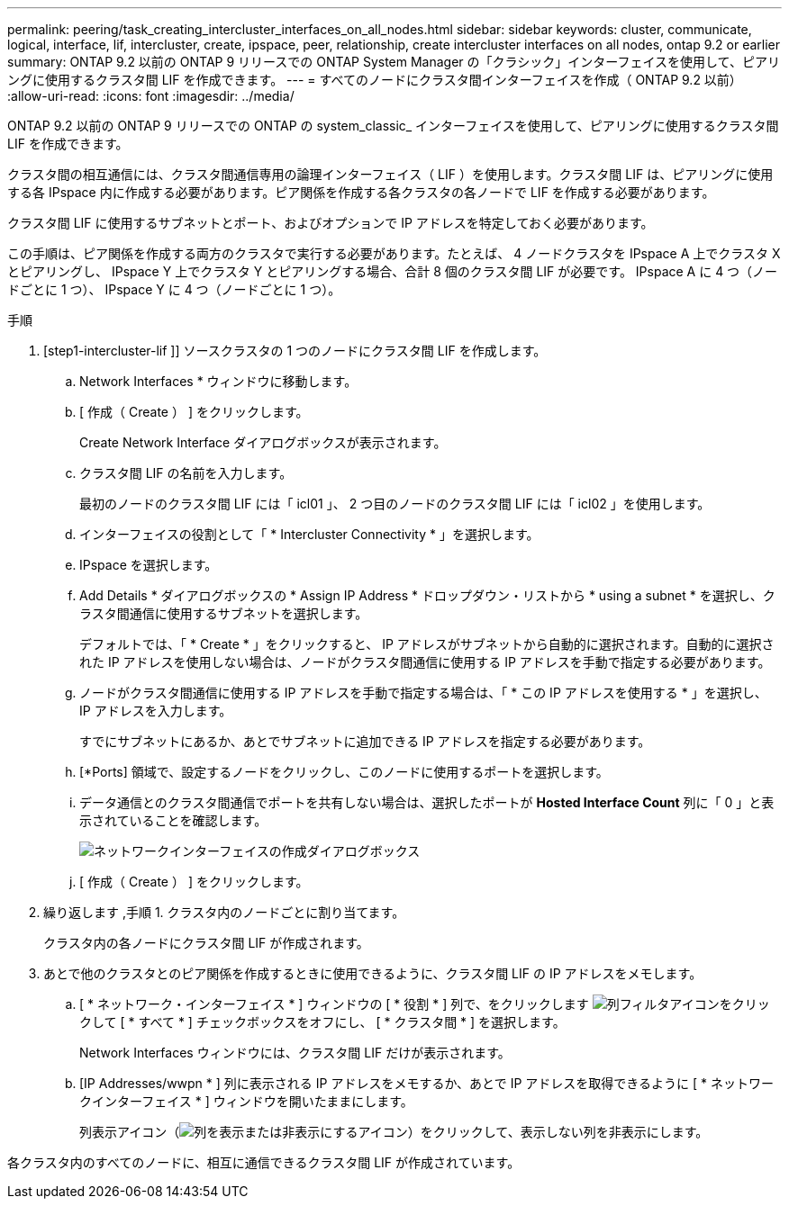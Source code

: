 ---
permalink: peering/task_creating_intercluster_interfaces_on_all_nodes.html 
sidebar: sidebar 
keywords: cluster, communicate, logical, interface, lif, intercluster, create, ipspace, peer, relationship, create intercluster interfaces on all nodes, ontap 9.2 or earlier 
summary: ONTAP 9.2 以前の ONTAP 9 リリースでの ONTAP System Manager の「クラシック」インターフェイスを使用して、ピアリングに使用するクラスタ間 LIF を作成できます。 
---
= すべてのノードにクラスタ間インターフェイスを作成（ ONTAP 9.2 以前）
:allow-uri-read: 
:icons: font
:imagesdir: ../media/


[role="lead"]
ONTAP 9.2 以前の ONTAP 9 リリースでの ONTAP の system_classic_ インターフェイスを使用して、ピアリングに使用するクラスタ間 LIF を作成できます。

クラスタ間の相互通信には、クラスタ間通信専用の論理インターフェイス（ LIF ）を使用します。クラスタ間 LIF は、ピアリングに使用する各 IPspace 内に作成する必要があります。ピア関係を作成する各クラスタの各ノードで LIF を作成する必要があります。

クラスタ間 LIF に使用するサブネットとポート、およびオプションで IP アドレスを特定しておく必要があります。

この手順は、ピア関係を作成する両方のクラスタで実行する必要があります。たとえば、 4 ノードクラスタを IPspace A 上でクラスタ X とピアリングし、 IPspace Y 上でクラスタ Y とピアリングする場合、合計 8 個のクラスタ間 LIF が必要です。 IPspace A に 4 つ（ノードごとに 1 つ）、 IPspace Y に 4 つ（ノードごとに 1 つ）。

.手順
. [step1-intercluster-lif ]] ソースクラスタの 1 つのノードにクラスタ間 LIF を作成します。
+
.. Network Interfaces * ウィンドウに移動します。
.. [ 作成（ Create ） ] をクリックします。
+
Create Network Interface ダイアログボックスが表示されます。

.. クラスタ間 LIF の名前を入力します。
+
最初のノードのクラスタ間 LIF には「 icl01 」、 2 つ目のノードのクラスタ間 LIF には「 icl02 」を使用します。

.. インターフェイスの役割として「 * Intercluster Connectivity * 」を選択します。
.. IPspace を選択します。
.. Add Details * ダイアログボックスの * Assign IP Address * ドロップダウン・リストから * using a subnet * を選択し、クラスタ間通信に使用するサブネットを選択します。
+
デフォルトでは、「 * Create * 」をクリックすると、 IP アドレスがサブネットから自動的に選択されます。自動的に選択された IP アドレスを使用しない場合は、ノードがクラスタ間通信に使用する IP アドレスを手動で指定する必要があります。

.. ノードがクラスタ間通信に使用する IP アドレスを手動で指定する場合は、「 * この IP アドレスを使用する * 」を選択し、 IP アドレスを入力します。
+
すでにサブネットにあるか、あとでサブネットに追加できる IP アドレスを指定する必要があります。

.. [*Ports] 領域で、設定するノードをクリックし、このノードに使用するポートを選択します。
.. データ通信とのクラスタ間通信でポートを共有しない場合は、選択したポートが *Hosted Interface Count* 列に「 0 」と表示されていることを確認します。
+
image::../media/lif_creation_intercluster.gif[ネットワークインターフェイスの作成ダイアログボックス]

.. [ 作成（ Create ） ] をクリックします。


. 繰り返します ,手順 1. クラスタ内のノードごとに割り当てます。
+
クラスタ内の各ノードにクラスタ間 LIF が作成されます。

. あとで他のクラスタとのピア関係を作成するときに使用できるように、クラスタ間 LIF の IP アドレスをメモします。
+
.. [ * ネットワーク・インターフェイス * ] ウィンドウの [ * 役割 * ] 列で、をクリックします image:../media/icon_columnfilter_sm_peering.gif["列フィルタアイコン"]をクリックして [ * すべて * ] チェックボックスをオフにし、 [ * クラスタ間 * ] を選択します。
+
Network Interfaces ウィンドウには、クラスタ間 LIF だけが表示されます。

.. [IP Addresses/wwpn * ] 列に表示される IP アドレスをメモするか、あとで IP アドレスを取得できるように [ * ネットワークインターフェイス * ] ウィンドウを開いたままにします。
+
列表示アイコン（image:../media/icon_columnshowhide_sm_onc_peering.gif["列を表示または非表示にするアイコン"]）をクリックして、表示しない列を非表示にします。





各クラスタ内のすべてのノードに、相互に通信できるクラスタ間 LIF が作成されています。
